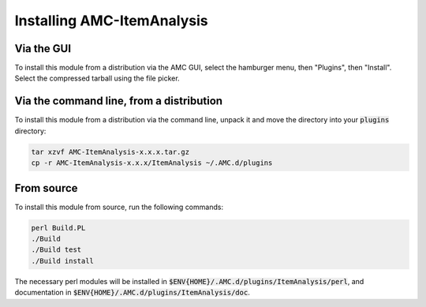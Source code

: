 Installing AMC-ItemAnalysis
===========================

Via the GUI
-----------

To install this module from a distribution via the AMC GUI, select the hamburger
menu, then "Plugins", then "Install".  Select the compressed tarball using the
file picker.

Via the command line, from a distribution
-----------------------------------------

To install this module from a distribution via the command line, unpack it and
move the directory into your :code:`plugins` directory:

.. code-block:: console

	tar xzvf AMC-ItemAnalysis-x.x.x.tar.gz
	cp -r AMC-ItemAnalysis-x.x.x/ItemAnalysis ~/.AMC.d/plugins

From source
-----------

To install this module from source, run the following commands:

.. code-block:: console

	perl Build.PL
	./Build
	./Build test
	./Build install

The necessary perl modules will be installed in
:code:`$ENV{HOME}/.AMC.d/plugins/ItemAnalysis/perl`, and documentation in
:code:`$ENV{HOME}/.AMC.d/plugins/ItemAnalysis/doc`.
